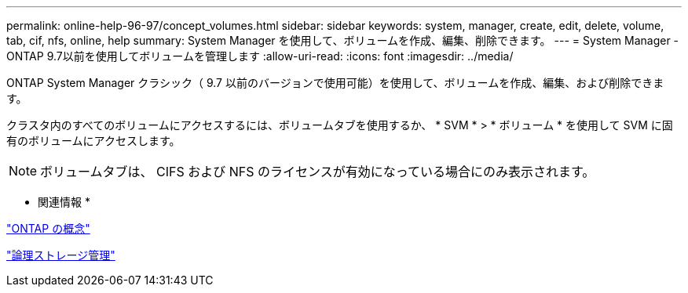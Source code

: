 ---
permalink: online-help-96-97/concept_volumes.html 
sidebar: sidebar 
keywords: system, manager, create, edit, delete, volume, tab, cif, nfs, online, help 
summary: System Manager を使用して、ボリュームを作成、編集、削除できます。 
---
= System Manager - ONTAP 9.7以前を使用してボリュームを管理します
:allow-uri-read: 
:icons: font
:imagesdir: ../media/


[role="lead"]
ONTAP System Manager クラシック（ 9.7 以前のバージョンで使用可能）を使用して、ボリュームを作成、編集、および削除できます。

クラスタ内のすべてのボリュームにアクセスするには、ボリュームタブを使用するか、 * SVM * > * ボリューム * を使用して SVM に固有のボリュームにアクセスします。

[NOTE]
====
ボリュームタブは、 CIFS および NFS のライセンスが有効になっている場合にのみ表示されます。

====
* 関連情報 *

https://docs.netapp.com/us-en/ontap/concepts/index.html["ONTAP の概念"^]

https://docs.netapp.com/us-en/ontap/volumes/index.html["論理ストレージ管理"^]
